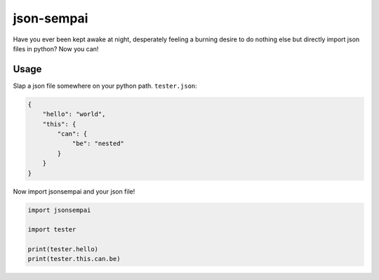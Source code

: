 ===========
json-sempai
===========

.. image:: https://travis-ci.org/kragniz/json-sempai.png?branch=master
    :target: https://travis-ci.org/kragniz/json-sempai

Have you ever been kept awake at night, desperately feeling a burning desire to
do nothing else but directly import json files in python? Now you can!

Usage
-----

Slap a json file somewhere on your python path. ``tester.json``:

.. code:: json

    {
        "hello": "world",
        "this": {
            "can": {
                "be": "nested"
            }
        }
    }

Now import jsonsempai and your json file!

.. code:: python

    import jsonsempai

    import tester

    print(tester.hello)
    print(tester.this.can.be)
